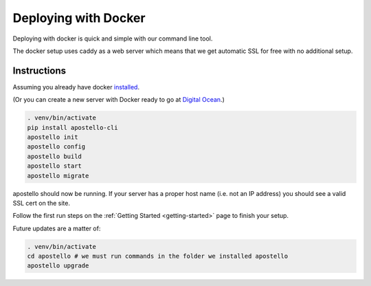 .. _deploy-docker:


Deploying with Docker
=====================

Deploying with docker is quick and simple with our command line tool.

The docker setup uses caddy as a web server which means that we get automatic SSL for free with no additional setup.

Instructions
~~~~~~~~~~~~

Assuming you already have docker `installed <https://docs.docker.com/engine/installation/>`_.

(Or you can create a new server with Docker ready to go at `Digital Ocean <https://m.do.co/c/4afdc8b5be2e>`_.)

.. code-block:: bash

    . venv/bin/activate
    pip install apostello-cli
    apostello init
    apostello config
    apostello build
    apostello start
    apostello migrate

apostello should now be running.
If your server has a proper host name (i.e. not an IP address) you should see a valid SSL cert on the site.

Follow the first run steps on the :ref:`Getting Started <getting-started>` page to finish your setup.

Future updates are a matter of:

.. code-block:: bash

    . venv/bin/activate
    cd apostello # we must run commands in the folder we installed apostello
    apostello upgrade
